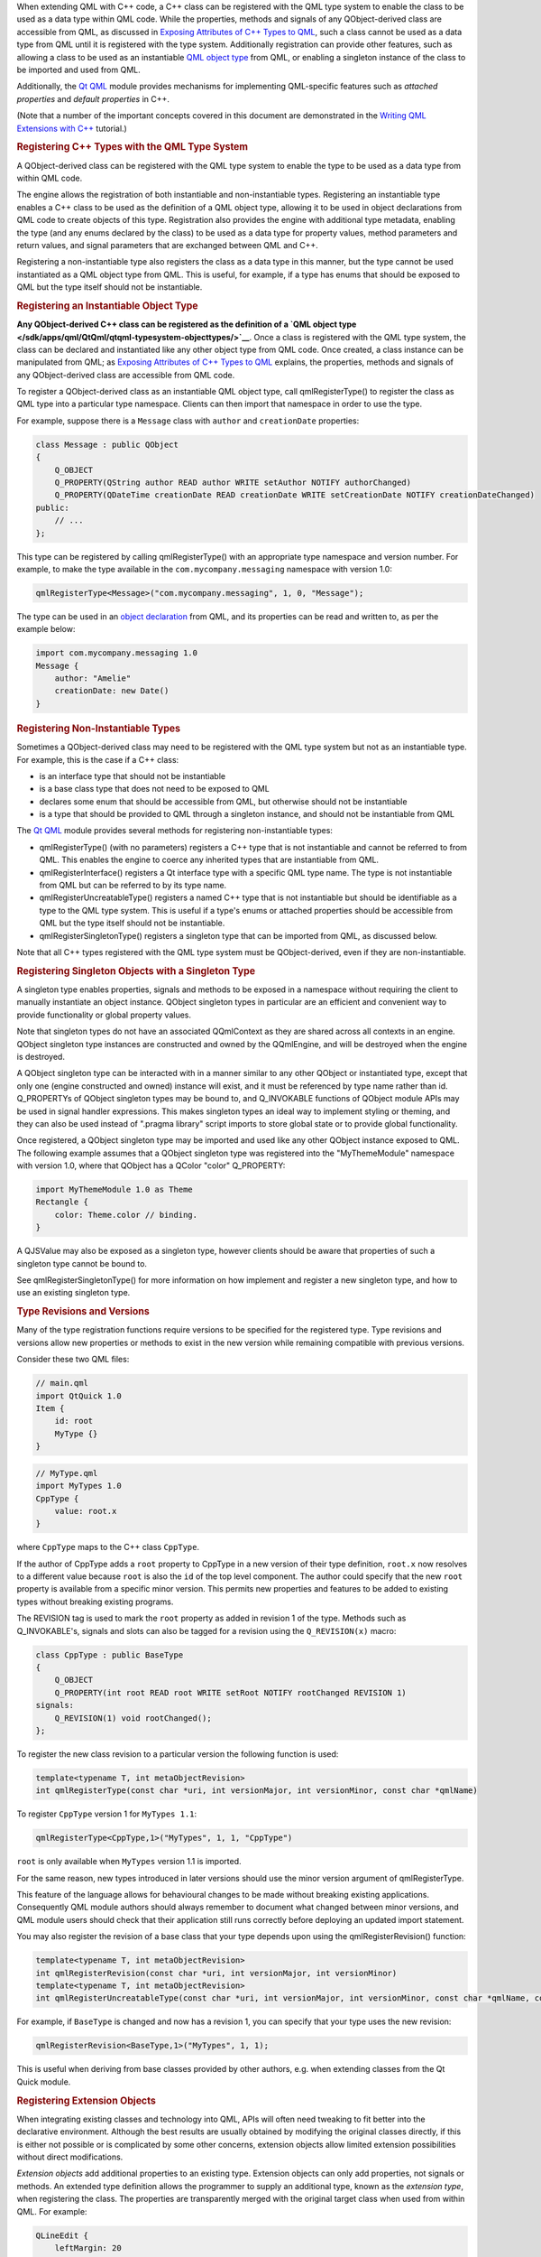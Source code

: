 

When extending QML with C++ code, a C++ class can be registered with the
QML type system to enable the class to be used as a data type within QML
code. While the properties, methods and signals of any QObject-derived
class are accessible from QML, as discussed in `Exposing Attributes of
C++ Types to
QML </sdk/apps/qml/QtQml/qtqml-cppintegration-exposecppattributes/>`__,
such a class cannot be used as a data type from QML until it is
registered with the type system. Additionally registration can provide
other features, such as allowing a class to be used as an instantiable
`QML object type </sdk/apps/qml/QtQml/qtqml-typesystem-objecttypes/>`__
from QML, or enabling a singleton instance of the class to be imported
and used from QML.

Additionally, the `Qt QML </sdk/apps/qml/QtQml/qtqml-index/>`__ module
provides mechanisms for implementing QML-specific features such as
*attached properties* and *default properties* in C++.

(Note that a number of the important concepts covered in this document
are demonstrated in the `Writing QML Extensions with
C++ </sdk/apps/qml/QtQml/tutorials-extending-qml/>`__ tutorial.)

.. rubric:: Registering C++ Types with the QML Type System
   :name: registering-c-types-with-the-qml-type-system

A QObject-derived class can be registered with the QML type system to
enable the type to be used as a data type from within QML code.

The engine allows the registration of both instantiable and
non-instantiable types. Registering an instantiable type enables a C++
class to be used as the definition of a QML object type, allowing it to
be used in object declarations from QML code to create objects of this
type. Registration also provides the engine with additional type
metadata, enabling the type (and any enums declared by the class) to be
used as a data type for property values, method parameters and return
values, and signal parameters that are exchanged between QML and C++.

Registering a non-instantiable type also registers the class as a data
type in this manner, but the type cannot be used instantiated as a QML
object type from QML. This is useful, for example, if a type has enums
that should be exposed to QML but the type itself should not be
instantiable.

.. rubric:: Registering an Instantiable Object Type
   :name: registering-an-instantiable-object-type

**Any QObject-derived C++ class can be registered as the definition of a
`QML object
type </sdk/apps/qml/QtQml/qtqml-typesystem-objecttypes/>`__**. Once a
class is registered with the QML type system, the class can be declared
and instantiated like any other object type from QML code. Once created,
a class instance can be manipulated from QML; as `Exposing Attributes of
C++ Types to
QML </sdk/apps/qml/QtQml/qtqml-cppintegration-exposecppattributes/>`__
explains, the properties, methods and signals of any QObject-derived
class are accessible from QML code.

To register a QObject-derived class as an instantiable QML object type,
call qmlRegisterType() to register the class as QML type into a
particular type namespace. Clients can then import that namespace in
order to use the type.

For example, suppose there is a ``Message`` class with ``author`` and
``creationDate`` properties:

.. code:: cpp

    class Message : public QObject
    {
        Q_OBJECT
        Q_PROPERTY(QString author READ author WRITE setAuthor NOTIFY authorChanged)
        Q_PROPERTY(QDateTime creationDate READ creationDate WRITE setCreationDate NOTIFY creationDateChanged)
    public:
        // ...
    };

This type can be registered by calling qmlRegisterType() with an
appropriate type namespace and version number. For example, to make the
type available in the ``com.mycompany.messaging`` namespace with version
1.0:

.. code:: cpp

    qmlRegisterType<Message>("com.mycompany.messaging", 1, 0, "Message");

The type can be used in an `object
declaration </sdk/apps/qml/QtQml/qtqml-syntax-basics#object-declarations>`__
from QML, and its properties can be read and written to, as per the
example below:

.. code:: qml

    import com.mycompany.messaging 1.0
    Message {
        author: "Amelie"
        creationDate: new Date()
    }

.. rubric:: Registering Non-Instantiable Types
   :name: registering-non-instantiable-types

Sometimes a QObject-derived class may need to be registered with the QML
type system but not as an instantiable type. For example, this is the
case if a C++ class:

-  is an interface type that should not be instantiable
-  is a base class type that does not need to be exposed to QML
-  declares some enum that should be accessible from QML, but otherwise
   should not be instantiable
-  is a type that should be provided to QML through a singleton
   instance, and should not be instantiable from QML

The `Qt QML </sdk/apps/qml/QtQml/qtqml-index/>`__ module provides
several methods for registering non-instantiable types:

-  qmlRegisterType() (with no parameters) registers a C++ type that is
   not instantiable and cannot be referred to from QML. This enables the
   engine to coerce any inherited types that are instantiable from QML.
-  qmlRegisterInterface() registers a Qt interface type with a specific
   QML type name. The type is not instantiable from QML but can be
   referred to by its type name.
-  qmlRegisterUncreatableType() registers a named C++ type that is not
   instantiable but should be identifiable as a type to the QML type
   system. This is useful if a type's enums or attached properties
   should be accessible from QML but the type itself should not be
   instantiable.
-  qmlRegisterSingletonType() registers a singleton type that can be
   imported from QML, as discussed below.

Note that all C++ types registered with the QML type system must be
QObject-derived, even if they are non-instantiable.

.. rubric:: Registering Singleton Objects with a Singleton Type
   :name: registering-singleton-objects-with-a-singleton-type

A singleton type enables properties, signals and methods to be exposed
in a namespace without requiring the client to manually instantiate an
object instance. QObject singleton types in particular are an efficient
and convenient way to provide functionality or global property values.

Note that singleton types do not have an associated QQmlContext as they
are shared across all contexts in an engine. QObject singleton type
instances are constructed and owned by the QQmlEngine, and will be
destroyed when the engine is destroyed.

A QObject singleton type can be interacted with in a manner similar to
any other QObject or instantiated type, except that only one (engine
constructed and owned) instance will exist, and it must be referenced by
type name rather than id. Q\_PROPERTYs of QObject singleton types may be
bound to, and Q\_INVOKABLE functions of QObject module APIs may be used
in signal handler expressions. This makes singleton types an ideal way
to implement styling or theming, and they can also be used instead of
".pragma library" script imports to store global state or to provide
global functionality.

Once registered, a QObject singleton type may be imported and used like
any other QObject instance exposed to QML. The following example assumes
that a QObject singleton type was registered into the "MyThemeModule"
namespace with version 1.0, where that QObject has a QColor "color"
Q\_PROPERTY:

.. code:: qml

    import MyThemeModule 1.0 as Theme
    Rectangle {
        color: Theme.color // binding.
    }

A QJSValue may also be exposed as a singleton type, however clients
should be aware that properties of such a singleton type cannot be bound
to.

See qmlRegisterSingletonType() for more information on how implement and
register a new singleton type, and how to use an existing singleton
type.

.. rubric:: Type Revisions and Versions
   :name: type-revisions-and-versions

Many of the type registration functions require versions to be specified
for the registered type. Type revisions and versions allow new
properties or methods to exist in the new version while remaining
compatible with previous versions.

Consider these two QML files:

.. code:: cpp

    // main.qml
    import QtQuick 1.0
    Item {
        id: root
        MyType {}
    }

.. code:: cpp

    // MyType.qml
    import MyTypes 1.0
    CppType {
        value: root.x
    }

where ``CppType`` maps to the C++ class ``CppType``.

If the author of CppType adds a ``root`` property to CppType in a new
version of their type definition, ``root.x`` now resolves to a different
value because ``root`` is also the ``id`` of the top level component.
The author could specify that the new ``root`` property is available
from a specific minor version. This permits new properties and features
to be added to existing types without breaking existing programs.

The REVISION tag is used to mark the ``root`` property as added in
revision 1 of the type. Methods such as Q\_INVOKABLE's, signals and
slots can also be tagged for a revision using the ``Q_REVISION(x)``
macro:

.. code:: cpp

    class CppType : public BaseType
    {
        Q_OBJECT
        Q_PROPERTY(int root READ root WRITE setRoot NOTIFY rootChanged REVISION 1)
    signals:
        Q_REVISION(1) void rootChanged();
    };

To register the new class revision to a particular version the following
function is used:

.. code:: cpp

    template<typename T, int metaObjectRevision>
    int qmlRegisterType(const char *uri, int versionMajor, int versionMinor, const char *qmlName)

To register ``CppType`` version 1 for ``MyTypes 1.1``:

.. code:: cpp

    qmlRegisterType<CppType,1>("MyTypes", 1, 1, "CppType")

``root`` is only available when ``MyTypes`` version 1.1 is imported.

For the same reason, new types introduced in later versions should use
the minor version argument of qmlRegisterType.

This feature of the language allows for behavioural changes to be made
without breaking existing applications. Consequently QML module authors
should always remember to document what changed between minor versions,
and QML module users should check that their application still runs
correctly before deploying an updated import statement.

You may also register the revision of a base class that your type
depends upon using the qmlRegisterRevision() function:

.. code:: cpp

    template<typename T, int metaObjectRevision>
    int qmlRegisterRevision(const char *uri, int versionMajor, int versionMinor)
    template<typename T, int metaObjectRevision>
    int qmlRegisterUncreatableType(const char *uri, int versionMajor, int versionMinor, const char *qmlName, const QString& reason)

For example, if ``BaseType`` is changed and now has a revision 1, you
can specify that your type uses the new revision:

.. code:: cpp

    qmlRegisterRevision<BaseType,1>("MyTypes", 1, 1);

This is useful when deriving from base classes provided by other
authors, e.g. when extending classes from the Qt Quick module.

.. rubric:: Registering Extension Objects
   :name: registering-extension-objects

When integrating existing classes and technology into QML, APIs will
often need tweaking to fit better into the declarative environment.
Although the best results are usually obtained by modifying the original
classes directly, if this is either not possible or is complicated by
some other concerns, extension objects allow limited extension
possibilities without direct modifications.

*Extension objects* add additional properties to an existing type.
Extension objects can only add properties, not signals or methods. An
extended type definition allows the programmer to supply an additional
type, known as the *extension type*, when registering the class. The
properties are transparently merged with the original target class when
used from within QML. For example:

.. code:: qml

    QLineEdit {
        leftMargin: 20
    }

The ``leftMargin`` property is a new property added to an existing C++
type, QLineEdit, without modifying its source code.

The qmlRegisterExtendedType() function is for registering extended
types. Note that it has two forms.

.. code:: cpp

    template<typename T, typename ExtendedT>
    int qmlRegisterExtendedType(const char *uri, int versionMajor, int versionMinor, const char *qmlName)
    template<typename T, typename ExtendedT>
    int qmlRegisterExtendedType()

This functions should be used instead of the regular
``qmlRegisterType()`` variations. The arguments are identical to the
corresponding non-extension registration functions, except for the
ExtendedT parameter which is the type of the extension object.

An extension class is a regular QObject, with a constructor that takes a
QObject pointer. However, the extension class creation is delayed until
the first extended property is accessed. The extension class is created
and the target object is passed in as the parent. When the property on
the original is accessed, the corresponding property on the extension
object is used instead.

The `Extension Objects
Example </sdk/apps/qml/QtQml/referenceexamples-extended/>`__
demonstrates a usage of extension objects.

.. rubric:: Defining QML-Specific Types and Attributes
   :name: defining-qml-specific-types-and-attributes

.. rubric:: Providing Attached Objects for Data Annotations
   :name: providing-attached-objects-for-data-annotations

In the QML language syntax, there is a notion of `*attached properties*
and *attached signal
handlers* </sdk/apps/qml/QtQml/qtqml-syntax-objectattributes#attached-properties-and-attached-signal-handlers>`__,
which are additional attributes that are attached to an object.
Essentially, such attributes are implemented and provided by an
*attaching type*, and these attributes may be *attached* to an object of
another type. This contrasts with ordinary object properties which are
provided by the object type itself (or the object's inherited type).

For example, the Item below uses attached properties and attached
handlers:

.. code:: qml

    import QtQuick 2.0
    Item {
        width: 100; height: 100
        focus: true
        Keys.enabled: false
        Keys.onReturnPressed: console.log("Return key was pressed")
    }

Here, the Item object is able to access and set the values of
``Keys.enabled`` and ``Keys.onReturnPressed``. This allows the Item
object to access these extra attributes as an extension to its own
existing attributes.

.. rubric:: Steps for Implementing Attached Objects
   :name: steps-for-implementing-attached-objects

When considering the above example, there are several parties involved:

-  There is an instance of an anonymous *attached object type*, with an
   ``enabled`` and a ``returnPressed`` signal, that has been attached to
   the Item object to enable it to access and set these attributes.
-  The Item object is the *attachee*, to which the instance of the
   *attached object type* has been attached.
-  Keys is the *attaching type*, which provides the *attachee* with a
   named qualifier, "Keys", through which it may access the attributes
   of the *attached object type*.

When the QML engine processes this code, it creates a single instance of
the *attached object type* and attaches this instance to the Item
object, thereby providing it with access to the ``enabled`` and
``returnPressed`` attributes of the instance.

The mechanisms for providing attached objects can be implemented from
C++ by providing classes for the *attached object type* and *attaching
type*. For the *attached object type*, provide a QObject-derived class
that defines the attributes to be made accessible to *attachee* objects.
For the *attaching type*, provide a QObject-derived class that:

-  implements a static qmlAttachedProperties() with the following
   signature:

   .. code:: cpp

           static <AttachedPropertiesType> *qmlAttachedProperties(QObject *object);

   This method should return an instance of the *attached object type*.

   The QML engine invokes this method in order to attach an instance of
   the attached object type to the *attachee* specified by the
   ``object`` parameter. It is customary, though not strictly required,
   for this method implementation to parent the returned instance to
   ``object`` in order to prevent memory leaks.

   This method is called at most once by the engine for each attachee
   object instance, as the engine caches the returned instance pointer
   for subsequent attached property accesses. Consequently the
   attachment object may not be deleted until the attachee ``object`` is
   destroyed.

-  is declared as an attaching type, by calling the
   QML\_DECLARE\_TYPEINFO() macro with the
   QML\_HAS\_ATTACHED\_PROPERTIES flag

.. rubric:: Implementing Attached Objects: An Example
   :name: implementing-attached-objects-an-example

For example, take the ``Message`` type described in an `earlier
example </sdk/apps/qml/QtQml/qtqml-cppintegration-definetypes#registering-an-instantiable-object-type>`__:

.. code:: cpp

    class Message : public QObject
    {
        Q_OBJECT
        Q_PROPERTY(QString author READ author WRITE setAuthor NOTIFY authorChanged)
        Q_PROPERTY(QDateTime creationDate READ creationDate WRITE setCreationDate NOTIFY creationDateChanged)
    public:
        // ...
    };

Suppose it is necessary to trigger a signal on a ``Message`` when it is
published to a message board, and also track when the message has
expired on the message board. Since it doesn't make sense to add these
attributes directly to a ``Message``, as the attributes are more
relevant to the message board context, they could be implemented as
*attached* attributes on a ``Message`` object that are provided through
a "MessageBoard" qualifier. In terms of the concepts described earlier,
the parties involved here are:

-  An instance of an anonymous *attached object type*, which provides a
   ``published`` signal and an expired property. This type is
   implemented by ``MessageBoardAttachedType`` below
-  A ``Message`` object, which will be the *attachee*
-  The ``MessageBoard`` type, which will be the *attaching type* that is
   used by ``Message`` objects to access the attached attributes

Following is an example implementation. First, there needs to be an
*attached object type* with the necessary properties and signals that
will be accessible to the *attachee*:

.. code:: cpp

    class MessageBoardAttachedType : public QObject
    {
        Q_OBJECT
        Q_PROPERTY(bool expired READ expired WRITE expired NOTIFY expiredChanged)
    public:
        MessageBoardAttachedType(QObject *parent);
        bool expired() const;
        void setExpired(bool expired);
    signals:
        void published();
        void expiredChanged();
    };

Then the *attaching type*, ``MessageBoard``, must declare a
``qmlAttachedProperties()`` method that returns an instance of the
*attached object type* as implemented by MessageBoardAttachedType.
Additionally, ``Message`` board must be declared as an attached type
through the QML\_DECLARE\_TYPEINFO() macro:

.. code:: cpp

    class MessageBoard : public QObject
    {
        Q_OBJECT
    public:
        static MessageBoard *qmlAttachedProperties(QObject *object)
        {
            return new MessageBoardAttachedType(object);
        }
    };
    QML_DECLARE_TYPEINFO(MessageBoard, QML_HAS_ATTACHED_PROPERTIES)

Now, a ``Message`` type can access the properties and signals of the
attached object type:

.. code:: qml

    Message {
        author: "Amelie"
        creationDate: new Date()
        MessageBoard.expired: creationDate < new Date("January 01, 2015 10:45:00")
        MessageBoard.onPublished: console.log("Message by", author, "has been
    published!")
    }

Additionally, the C++ implementation may access the attached object
instance that has been attached to any object by calling the
qmlAttachedPropertiesObject() function.

For example:

.. code:: cpp

    Message *msg = someMessageInstance();
    MessageBoardAttachedType *attached =
            qobject_cast<MessageBoardAttachedType*>(qmlAttachedPropertiesObject<MessageBoard>(msg));
    qDebug() << "Value of MessageBoard.expired:" << attached->expired();

.. rubric:: Property Modifier Types
   :name: property-modifier-types

A property modifier type is a special kind of QML object type. A
property modifier type instance affects a property (of a QML object
instance) which it is applied to. There are two different kinds of
property modifier types:

-  property value write interceptors
-  property value sources

A property value write interceptor can be used to filter or modify
values as they are written to properties. Currently, the only supported
property value write interceptor is the Behavior type provided by the
``QtQuick`` import.

A property value source can be used to automatically update the value of
a property over time. Clients can define their own property value source
types. The various property animation types provided by the ``QtQuick``
import are examples of property value sources.

Property modifier type instances can be created and applied to a
property of a QML object through the "<ModifierType> on <propertyName>"
syntax, as the following example shows:

.. code:: qml

    import QtQuick 2.0
    Item {
        width: 400
        height: 50
        Rectangle {
            width: 50
            height: 50
            color: "red"
            NumberAnimation on x {
                from: 0
                to: 350
                loops: Animation.Infinite
                duration: 2000
            }
        }
    }

Clients can register their own property value source types, but
currently not property value write interceptors.

.. rubric:: Property Value Sources
   :name: property-value-sources

*Property value sources* are QML types that can automatically update the
value of a property over time, using the
``<PropertyValueSource> on <property>`` syntax. For example, the various
property animation types provided by the ``QtQuick`` module are examples
of property value sources.

A property value source can be implemented in C++ by subclassing
QQmlPropertyValueSource and providing an implementation that writes
different values to a property over time. When the property value source
is applied to a property using the
``<PropertyValueSource> on <property>`` syntax in QML, it is given a
reference to this property by the engine so that the property value can
be updated.

For example, suppose there is a ``RandomNumberGenerator`` class to be
made available as a property value source, so that when applied to a QML
property, it will update the property value to a different random number
every 500 milliseconds. Additionally, a maxValue can be provided to this
random number generator. This class can be implemented as follows:

.. code:: cpp

    class RandomNumberGenerator : public QObject, public QQmlPropertyValueSource
    {
        Q_OBJECT
        Q_INTERFACES(QQmlPropertyValueSource)
        Q_PROPERTY(int maxValue READ maxValue WRITE setMaxValue NOTIFY maxValueChanged);
    public:
        RandomNumberGenerator(QObject *parent)
            : QObject(parent), m_maxValue(100)
        {
            qsrand(QDateTime::currentDateTime().toTime_t());
            QObject::connect(&m_timer, SIGNAL(timeout()), SLOT(updateProperty()));
            m_timer.start(500);
        }
        int maxValue() const;
        void setMaxValue(int maxValue);
        virtual void setTarget(const QQmlProperty &prop) { m_targetProperty = prop; }
    signals:
        void maxValueChanged();
    private slots:
        void updateProperty() {
            m_targetProperty.write(qrand() % m_maxValue);
        }
    private:
        QQmlProperty m_targetProperty;
        QTimer m_timer;
        int m_maxValue;
    };

When the QML engine encounters a use of ``RandomNumberGenerator`` as a
property value source, it invokes ``RandomNumberGenerator::setTarget()``
to provide the type with the property to which the value source has been
applied. When the internal timer in ``RandomNumberGenerator`` triggers
every 500 milliseconds, it will write a new number value to that
specified property.

Once the ``RandomNumberGenerator`` class has been registered with the
QML type system, it can be used from QML as a property value source.
Below, it is used to change the width of a Rectangle every 500
milliseconds:

.. code:: qml

    import QtQuick 2.0
    Item {
        width: 300; height: 300
        Rectangle {
            RandomNumberGenerator on width { maxValue: 300 }
            height: 100
            color: "red"
        }
    }

In all other respects, property value sources are regular QML types that
can have properties, signals methods and so on, but with the added
capability that they can be used to change property values using the
``<PropertyValueSource> on <property>`` syntax.

When a property value source object is assigned to a property, QML first
tries to assign it normally, as though it were a regular QML type. Only
if this assignment fails does the engine call the setTarget() method.
This allows the type to also be used in contexts other than just as a
value source.

.. rubric:: Specifying Default Properties for QML Object Types
   :name: specifying-default-properties-for-qml-object-types

Any QObject-derived type that is registered as an instantiable QML
object type can optionally specify a *default property* for the type. A
default property is the property to which an object's children are
automatically assigned if they are not assigned to any specific
property.

The default property can be set by calling the Q\_CLASSINFO() macro for
a class with a specific "DefaultProperty" value. For example, the
``MessageBoard`` class below specifies its ``messages`` property as the
default property for the class:

.. code:: cpp

    class MessageBoard : public QObject
    {
        Q_OBJECT
        Q_PROPERTY(QQmlListProperty<Message> messages READ messages)
        Q_CLASSINFO("DefaultProperty", "messages")
    public:
        QQmlListProperty<Message> messages() const;
    private:
        QList<Message *> messages;
    };

This enables children of a ``MessageBoard`` object to be automatically
assigned to its ``messages`` property if they are not assigned to a
specific property. For example:

.. code:: qml

    MessageBoard {
        Message { author: "Naomi" }
        Message { author: "Clancy" }
    }

If ``messages`` was not set as the default property, then any
``Message`` objects would have to be explicitly assigned to the
``messages`` property instead, as follows:

.. code:: qml

    MessageBoard {
        messages: [
            Message { author: "Naomi" },
            Message { author: "Clancy" }
        ]
    }

(Incidentally, the Item::data property is its default property. Any Item
objects added to this ``data`` property are also added to the list of
Item::children, so the use of the default property enables visual
children to be declared for an item without explicitly assigning them to
the children property.)

.. rubric:: Defining Visual Items with the Qt Quick Module
   :name: defining-visual-items-with-the-qt-quick-module

When building user interfaces with the Qt Quick module, all QML objects
that are to be visually rendered must derive from the Item type, as it
is the base type for all visual objects in Qt Quick. This Item type is
implemented by the QQuickItem C++ class, which is provided by the Qt
Quick module. Therefore, this class should be subclassed when it is
necessary to implement a visual type in C++ that can be integrated into
a QML-based user interface.

See the QQuickItem documentation for more information. Additionally, the
`Writing QML Extensions with
C++ </sdk/apps/qml/QtQml/tutorials-extending-qml/>`__ tutorial
demonstrates how a QQuickItem-based visual item can be implemented in
C++ and integrated into a Qt Quick-based user interface.

.. rubric:: Receiving Notifications for Object Initialization
   :name: receiving-notifications-for-object-initialization

For some custom QML object types, it may be beneficial to delay the
initialization of particular data until the object has been created and
all of its properties have been set. For example, this may be the case
if the initialization is costly, or if the initialization should not be
performed until all property values have been initialized.

The Qt QML module provides the QQmlParserStatus to be subclassed for
these purposes. It defines a number of virtual methods that are invoked
at various stages during component instantiation. To receive these
notifications, a C++ class should inherit QQmlParserStatus and also
notify the Qt meta system using the Q\_INTERFACES() macro.

For example:

.. code:: cpp

    class MyQmlType : public QObject, public QQmlParserStatus
    {
        Q_OBJECT
        Q_INTERFACES(QQmlParserStatus)
    public:
        virtual void componentComplete()
        {
            // Perform some initialization here now that the object is fully created
        }
    };

